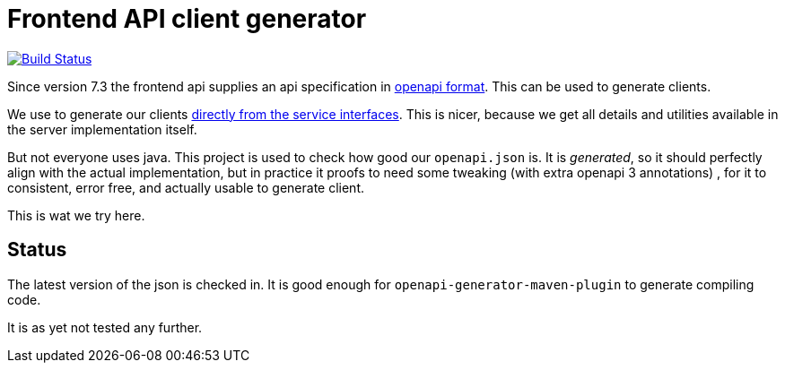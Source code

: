 = Frontend API client generator

image:https://github.com/npo-poms/frontendapi-client/workflows/build/badge.svg?[Build Status,link=https://github.com/npo-poms/frontendapi-client/actions?query=workflow%3Abuild]


Since version 7.3 the frontend api supplies an  api specification in https://rs-test.poms.omroep.nl/v1/api/openapi.json[openapi format]. This can be used to generate clients.

We use to generate our clients https://github.com/npo-poms/api-clients[directly from the service interfaces]. This is nicer, because we get all details and utilities available in the server implementation itself.

But not everyone uses java. This project is used to check how good our `openapi.json` is. It is _generated_, so it should perfectly align with the actual implementation, but in practice it proofs to need some tweaking (with extra openapi 3 annotations) , for it to consistent, error free, and actually usable to generate client.

This is wat we try here.

== Status
The latest version of the json is checked in. It is good enough for `openapi-generator-maven-plugin` to generate compiling code.

It is as yet not tested any further.


